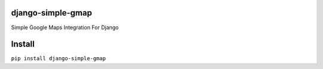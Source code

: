 django-simple-gmap
==================

Simple Google Maps Integration For Django

Install
=======

``pip install django-simple-gmap``